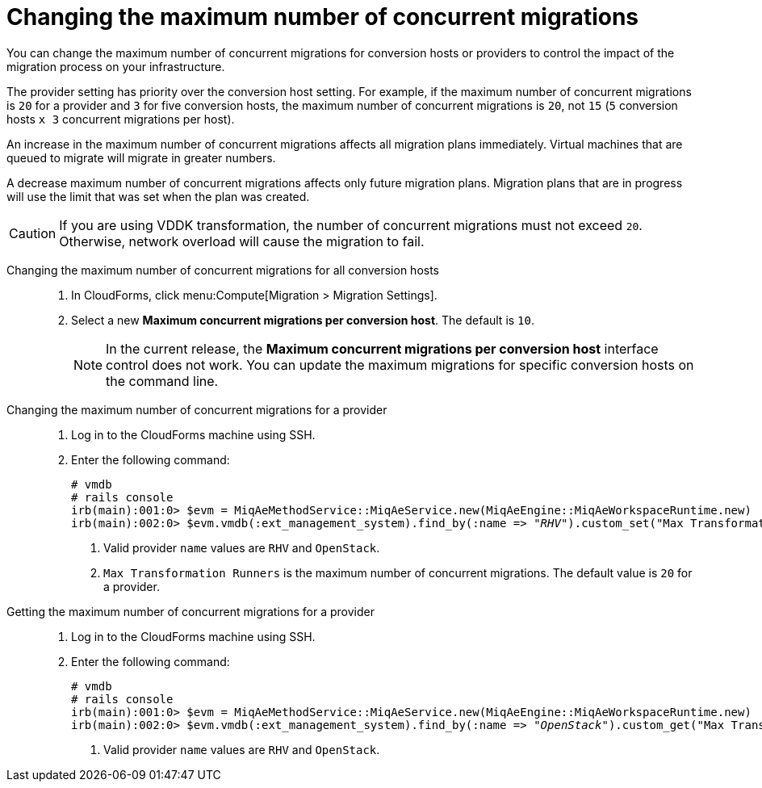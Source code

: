// Module included in the following assemblies:
//
// ims_common/assembly_Migrating_the_virtual_machines.adoc
// For 1.1
[id="Changing_the_maximum_number_of_concurrent_migrations_{context}"]
= Changing the maximum number of concurrent migrations

You can change the maximum number of concurrent migrations for conversion hosts or providers to control the impact of the migration process on your infrastructure.

The provider setting has priority over the conversion host setting. For example, if the maximum number of concurrent migrations is `20` for a provider and `3` for five conversion hosts, the maximum number of concurrent migrations is `20`, not `15` (`5` conversion hosts `x 3` concurrent migrations per host).

An increase in the maximum number of concurrent migrations affects all migration plans immediately. Virtual machines that are queued to migrate will migrate in greater numbers.

A decrease maximum number of concurrent migrations affects only future migration plans. Migration plans that are in progress will use the limit that was set when the plan was created.

[CAUTION]
====
ifdef::osp[]
Red Hat OpenStack Platform conversion hosts require an additional 1 GB RAM for each additional concurrent migration above `10`.
endif::osp[]

If you are using VDDK transformation, the number of concurrent migrations must not exceed `20`. Otherwise, network overload will cause the migration to fail.
====

Changing the maximum number of concurrent migrations for all conversion hosts::
. In CloudForms, click menu:Compute[Migration > Migration Settings].
. Select a new *Maximum concurrent migrations per conversion host*. The default is `10`.
+
[NOTE]
====
In the current release, the *Maximum concurrent migrations per conversion host* interface control does not work. You can update the maximum migrations for specific conversion hosts on the command line.
====

// Commenting out because of https://bugzilla.redhat.com/show_bug.cgi?id=1716283
// Setting limit via API is not working.
//
// Changing the maximum number of concurrent migrations for a single conversion host::
// . Log in to the CloudForms machine using SSH.
// . Enter the following command:
// +
// [options="nowrap" subs="+quotes,verbatim"]
// ----
// # vmdb
// # rails console
// irb(main):001:0> $evm = MiqAeMethodService::MiqAeService.new(MiqAeEngine::MiqAeWorkspaceRuntime.new)
// irb(main):002:0> $evm.vmdb(:host).find_by(:name => "_host1.example.com_").custom_set("Max Transformation Runners", _20_) <1> <2>
// ----
// <1> `host1.example.co` is the name of your conversion host.
// <2> `Max Transformation Runners` is the maximum number of concurrent migrations. The default value is `10` for a conversion host.

Changing the maximum number of concurrent migrations for a provider::
. Log in to the CloudForms machine using SSH.
. Enter the following command:
+
[options="nowrap" subs="+quotes,verbatim"]
----
# vmdb
# rails console
irb(main):001:0> $evm = MiqAeMethodService::MiqAeService.new(MiqAeEngine::MiqAeWorkspaceRuntime.new)
irb(main):002:0> $evm.vmdb(:ext_management_system).find_by(:name => "_RHV_").custom_set("Max Transformation Runners", _30_) <1> <2>
----
<1> Valid provider `name` values are `RHV` and `OpenStack`.
<2> `Max Transformation Runners` is the maximum number of concurrent migrations. The default value is `20` for a provider.

Getting the maximum number of concurrent migrations for a provider::
. Log in to the CloudForms machine using SSH.
. Enter the following command:
+
[options="nowrap" subs="+quotes,verbatim"]
----
# vmdb
# rails console
irb(main):001:0> $evm = MiqAeMethodService::MiqAeService.new(MiqAeEngine::MiqAeWorkspaceRuntime.new)
irb(main):002:0> $evm.vmdb(:ext_management_system).find_by(:name => "_OpenStack_").custom_get("Max Transformation Runners") <1>
----
<1> Valid provider `name` values are `RHV` and `OpenStack`.
